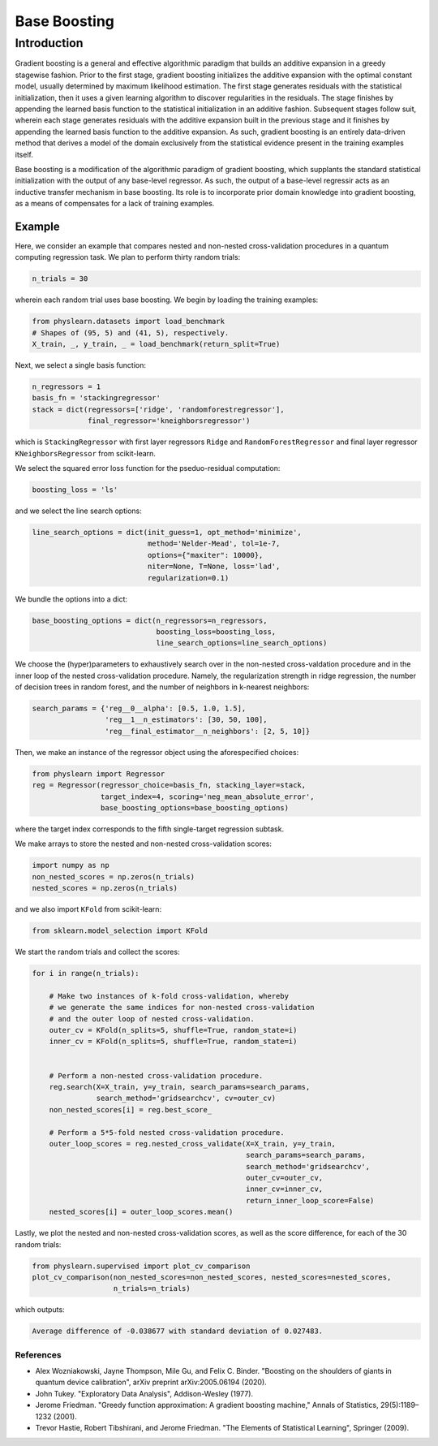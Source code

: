 =============
Base Boosting
=============

Introduction
============

Gradient boosting is a general and effective algorithmic paradigm that
builds an additive expansion in a greedy stagewise fashion. Prior to the
first stage, gradient boosting initializes the additive expansion with
the optimal constant model, usually determined by maximum likelihood
estimation. The first stage generates residuals with the statistical
initialization, then it uses a given learning algorithm to discover
regularities in the residuals. The stage finishes by appending the learned
basis function to the statistical initialization in an additive fashion.
Subsequent stages follow suit, wherein each stage generates residuals with
the additive expansion built in the previous stage and it finishes by
appending the learned basis function to the additive expansion. As such,
gradient boosting is an entirely data-driven method that derives a model
of the domain exclusively from the statistical evidence present in the
training examples itself.

Base boosting is a modification of the algorithmic paradigm of gradient
boosting, which supplants the standard statistical initialization with
the output of any base-level regressor. As such, the output of a base-level
regressir acts as an inductive transfer mechanism in base boosting. Its role
is to incorporate prior domain knowledge into gradient boosting, as a means
of compensates for a lack of training examples.

Example
-------

Here, we consider an example that compares nested and non-nested cross-validation
procedures in a quantum computing regression task. We plan to perform thirty random
trials: 

.. code-block:: python

  n_trials = 30

wherein each random trial uses base boosting. We begin by loading the training
examples:

.. code-block:: python

    from physlearn.datasets import load_benchmark
    # Shapes of (95, 5) and (41, 5), respectively.
    X_train, _, y_train, _ = load_benchmark(return_split=True)

Next, we select a single basis function:

.. code-block:: python

    n_regressors = 1
    basis_fn = 'stackingregressor'
    stack = dict(regressors=['ridge', 'randomforestregressor'],
                 final_regressor='kneighborsregressor')

which is ``StackingRegressor`` with first layer regressors
``Ridge`` and ``RandomForestRegressor`` and final layer regressor
``KNeighborsRegressor`` from scikit-learn. 

We select the squared error loss function for the pseduo-residual computation:

.. code-block:: python

    boosting_loss = 'ls'

and we select the line search options:

.. code-block:: python

    line_search_options = dict(init_guess=1, opt_method='minimize',
                               method='Nelder-Mead', tol=1e-7,
                               options={"maxiter": 10000},
                               niter=None, T=None, loss='lad',
                               regularization=0.1)

We bundle the options into a dict:

.. code-block:: python

    base_boosting_options = dict(n_regressors=n_regressors,
                                 boosting_loss=boosting_loss,
                                 line_search_options=line_search_options)

We choose the (hyper)parameters to exhaustively search over in the
non-nested cross-valdation procedure and in the inner loop of the
nested cross-validation procedure. Namely, the regularization strength
in ridge regression, the number of decision trees in random forest, and
the number of neighbors in k-nearest neighbors:

.. code-block:: python

    search_params = {'reg__0__alpha': [0.5, 1.0, 1.5],
                     'reg__1__n_estimators': [30, 50, 100],
                     'reg__final_estimator__n_neighbors': [2, 5, 10]}

Then, we make an instance of the regressor object using the aforespecified
choices:

.. code-block:: python

    from physlearn import Regressor
    reg = Regressor(regressor_choice=basis_fn, stacking_layer=stack,
                    target_index=4, scoring='neg_mean_absolute_error',
                    base_boosting_options=base_boosting_options)

where the target index corresponds to the fifth single-target regression
subtask.

We make arrays to store the nested and non-nested cross-validation scores:

.. code-block:: python

    import numpy as np
    non_nested_scores = np.zeros(n_trials)
    nested_scores = np.zeros(n_trials)

and we also import ``KFold`` from scikit-learn:

.. code-block:: python

    from sklearn.model_selection import KFold

We start the random trials and collect the scores:

.. code-block:: python

    for i in range(n_trials):

        # Make two instances of k-fold cross-validation, whereby
        # we generate the same indices for non-nested cross-validation
        # and the outer loop of nested cross-validation.
        outer_cv = KFold(n_splits=5, shuffle=True, random_state=i)
        inner_cv = KFold(n_splits=5, shuffle=True, random_state=i)

        
        # Perform a non-nested cross-validation procedure.
        reg.search(X=X_train, y=y_train, search_params=search_params,
                   search_method='gridsearchcv', cv=outer_cv)
        non_nested_scores[i] = reg.best_score_

        # Perform a 5*5-fold nested cross-validation procedure.
        outer_loop_scores = reg.nested_cross_validate(X=X_train, y=y_train,
                                                      search_params=search_params,
                                                      search_method='gridsearchcv',
                                                      outer_cv=outer_cv,
                                                      inner_cv=inner_cv,
                                                      return_inner_loop_score=False)
        nested_scores[i] = outer_loop_scores.mean()

Lastly, we plot the nested and non-nested cross-validation scores,
as well as the score difference, for each of the 30 random trials:

.. code-block:: python

    from physlearn.supervised import plot_cv_comparison
    plot_cv_comparison(non_nested_scores=non_nested_scores, nested_scores=nested_scores,
                       n_trials=n_trials)

which outputs:

.. code-block:: bash

  Average difference of -0.038677 with standard deviation of 0.027483.

.. image:: https://raw.githubusercontent.com/a-wozniakowski/scikit-physlearn/master/images/cv_comparison.png
  :target: https://github.com/a-wozniakowski/scikit-physlearn/
  :width: 500px
  :height: 250px

**********
References
**********

- Alex Wozniakowski, Jayne Thompson, Mile Gu, and Felix C. Binder.
  "Boosting on the shoulders of giants in quantum device calibration",
  arXiv preprint arXiv:2005.06194 (2020).

- John Tukey. "Exploratory Data Analysis", Addison-Wesley (1977).

- Jerome Friedman. "Greedy function approximation: A gradient boosting machine,"
  Annals of Statistics, 29(5):1189–1232 (2001).

- Trevor Hastie, Robert Tibshirani, and Jerome Friedman.
  "The Elements of Statistical Learning", Springer (2009).
